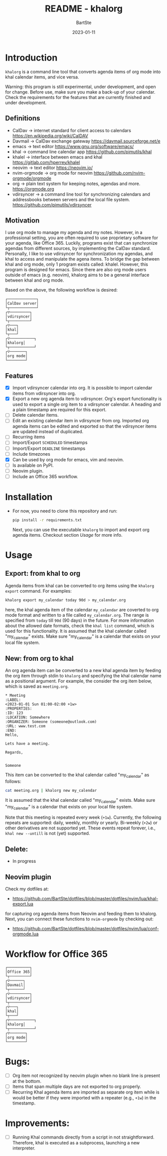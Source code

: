 #+TITLE:     README - khalorg
#+AUTHOR:    BartSte
#+DATE:      2023-01-11

* Introduction
  ~khalorg~ is a command line tool that converts agenda items of org mode
  into khal calendar items, and vice versa.  

  Warning: this program is still experimental, under development, and open for
  change. Before use, make sure you make a back-up of your calendar. Check the
  requirements for the features that are currently finished and under
  development. 

** Definitions
   - CalDav -> internet standard for client access to calendars [[https://en.wikipedia.org/wiki/CalDAV]]
   - Davmail -> CalDav exchange gateway [[https://davmail.sourceforge.net/e]]
   - emacs -> text editor [[https://www.gnu.org/software/emacs/]]
   - khal -> command line calendar app [[https://github.com/pimutils/khal]]
   - khalel -> interface between emacs and khal [[https://gitlab.com/hperrey/khalel]]
   - neovim -> text editor [[https://neovim.io/]]
   - nvim-orgmode -> org mode for neovim [[https://github.com/nvim-orgmode/orgmode]]
   - org -> plain text system for keeping notes, agendas and more. [[https://orgmode.org]]
   - vdirsyncer -> a command line tool for synchronizing calendars and 
     addressbooks between servers and the local file system. [[https://github.com/pimutils/vdirsyncer]]

** Motivation
   I use org mode to manage my agenda and my notes. However, in a professional
   setting, you are often required to use proprietary software for your agenda,
   like Office 365. Luckily, programs exist that can synchronize agendas from
   different sources, by implementing the CalDav standard. Personally, I like
   to use vdirsyncer for synchronization my agendas, and khal to access and
   manipulate the agena items. To bridge the gap between khal and org mode,
   only 1 program exists called: khalel. However, this program is designed for
   emacs. Since there are also org mode users outside of emacs (e.g. neovim),
   khalorg aims to be a general interface between khal and org mode.

   Based on the above, the following workflow is desired:
   # CalDav server -> vdirsyncer
   # vdirsyncer -> khal
   # khal -> khal-orgmode
   # khal-orgmode -> org mode
   #+begin_example
   ┌─────────────┐
   │CalDav server│
   └┬────────────┘
   ┌▽─────────┐   
   │vdirsyncer│   
   └┬─────────┘   
   ┌▽───┐         
   │khal│         
   └┬───┘         
   ┌▽───────────┐ 
   │khalorg│ 
   └┬───────────┘ 
   ┌▽───────┐     
   │org mode│     
   └────────┘     
   #+end_example

** Features
   - [X] Import vdirsyncer calendar into org.   
     It is possible to import calendar items from vdirsyncer into org. 
   - [X] Export a new org agenda item to vdirsyncer.  
     Org's export functionality is used to export a single org item to a
     vdirsyncer calendar. A heading and a plain timestamp are required for
     this export.
   - [-] Delete calendar items.
   - [ ] Edit an existing calendar item in vdirsyncer from org.  
     Imported org agenda items can be edited and exported so that the
     vdirsyncer items are updated instead of duplicated.              
   - [-] Recurring items           
   - [ ] Import/Export ~SCHEDULED~ timestamps                
   - [ ] Import/Export ~DEADLINE~  timestamps                
   - [ ] Include timezones
   - [X] Can be used by org mode for emacs, vim and neovim.
   - [ ] Is available on PyPI.
   - [-] Neovim plugin.
   - [-] Include an Office 365 workflow.

* Installation
  - For now, you need to clone this repository and run:
    #+begin_src bash
    pip install -r requirements.txt
    #+end_src
    Next, you can use the executable ~khalorg~ to import and export org agenda
    items. Checkout section [[Usage]] for more info.

* Usage
** Export: from khal to org
   Agenda items from khal can be converted to org items using the 
   ~khalorg export~ command. For examples:
   #+begin_src bash
   khalorg export my_calendar today 90d > my_calendar.org 
   #+end_src
   here, the khal agenda item of the calendar ~my_calendar~ are coverted to org
   mode format and written to a file called ~my_calendar.org~. The range is
   specified from ~today~ till ~90d~ (90 days) in the future. For more
   information about the allowed date formats, check the ~khal list~ command,
   which is used for this functionality. It is assumed that the khal calendar
   called "my_calendar" exists. Make sure "my_calendar" is a calendar that
   exists on your local file system.

** New: from org to khal
   An org agenda item can be converted to a new khal agenda item by feeding the
   org item through stdin to ~khalorg~ and specifying the khal calendar name as
   a positional argument. For example, the consider the org item below, which
   is saved as ~meeting.org~.
   #+begin_example
   * Meeting                                                            :LABEL:
   <2023-01-01 Sun 01:00-02:00 +1w>
   :PROPERTIES:
   :ID: 123
   :LOCATION: Somewhere
   :ORGANIZER: Someone (someone@outlook.com)
   :URL: www.test.com
   :END:
   Hello,

   Lets have a meeting.

   Regards,


   Someone
   #+end_example
   This item can be converted to the khal calendar called "my_calendar" as follows:
   #+begin_src bash
   cat meeting.org | khalorg new my_calendar
   #+end_src
   It is assumed that the khal calendar called "my_calendar" exists. Make sure
   "my_calendar" is a calendar that exists on your local file system.

   Note that this meeting is repeated every week (~+1w~). Currently, the
   following repeats are supported: daily, weekly, monthly or yearly.
   Bi-weekly (~+2w~) or other derivatives are not supported yet. These
   events repeat forever, i.e., ~khal new --untill~ is not (yet) supported.

** Delete: 
   - In progress
** Neovim plugin
   Check my dotfiles at: 
   - [[https://github.com/BartSte/dotfiles/blob/master/dotfiles/nvim/lua/khal-export.lua]]
   for capturing org agenda items from Neovim and feeding them to khalorg.
   Next, you can connect these functions to ~nvim-orgmode~ by checking out:
   - [[https://github.com/BartSte/dotfiles/blob/master/dotfiles/nvim/lua/conf-orgmode.lua]]

* Workflow for Office 365
  # Office 365 -> Davmail
  # Davmail -> vdirsyncer
  # vdirsyncer -> khal
  # khal -> khal-orgmode
  # khal-orgmode -> org mode
  #+begin_example
  ┌──────────┐  
  │Office 365│  
  └┬─────────┘  
  ┌▽──────┐     
  │Davmail│     
  └┬──────┘     
  ┌▽─────────┐  
  │vdirsyncer│  
  └┬─────────┘  
  ┌▽───┐        
  │khal│        
  └┬───┘        
  ┌▽───────────┐
  │khalorg│
  └┬───────────┘
  ┌▽───────┐    
  │org mode│    
  └────────┘    
  #+end_example

* Bugs:
  - [ ] Org item not recognized by neovim plugin when no blank line is present at the bottom.
  - [ ] Items that span multiple days are not exported to org properly.
  - [ ] Recurring Khal agenda items are imported as separate org item while is
    would be better if they were imported with a repeater (e.g., ~+1w~) in the
    timestamp.
        
* Improvements:
  - [ ] Running Khal commands directly from a script in not straightforward.
    Therefore, khal is executed as a subprocess, launching a new interpreter.
